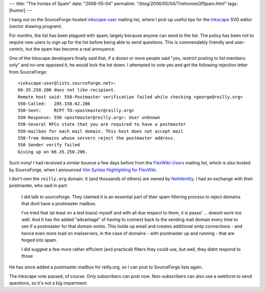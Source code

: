 ---
title: "The Ironies of Spam"
date: "2006-05-04"
permalink: "/blog/2006/05/04/TheIroniesOfSpam.html"
tags: [humor]
---



I hang out on the SourceForge-hosted
`inkscape-user <http://www.inkscape.org/mailing_lists.php>`_ mailing list,
where I pick up useful tips for the `Inkscape <http://www.inkscape.org/>`_
SVG editor (vector drawing program).

For months, the list has been plagued with spam; largely because anyone can
send to the list. The policy has been not to require new users to sign up
for the list before being able to send questions. This is commendably
friendly and user-centric, but the spam has become a real annoyance.

One of the Inkscape developers finally said that, if a dozen or more people
said "yes, restrict posting to list members only" and no-one opposed it, he
would lock the list down. I attempted to vote yes and got the following
rejection letter from SourceForge::

    <inkscape-user@lists.sourceforge.net>:
    66.35.250.206 does not like recipient.
    Remote host said: 550-Postmaster verification failed while checking <george@reilly.org>
    550-Called:   205.158.62.206
    550-Sent:     RCPT TO:<postmaster@reilly.org>
    550-Response: 550 <postmaster@reilly.org>: User unknown
    550-Several RFCs state that you are required to have a postmaster
    550-mailbox for each mail domain. This host does not accept mail
    550-from domains whose servers reject the postmaster address.
    550 Sender verify failed
    Giving up on 66.35.250.206.

Such irony! I had received a similar bounce a few days before from the
`FlexWiki-Users
<http://www.flexwiki.com/default.aspx/FlexWiki/FlexWikiMailingList.html>`_
mailing list, which is also hosted by SourceForge, when I announced
`Vim Syntax Highlighting for FlexWiki
</blog/2006/05/04/VimSyntaxHighlightingForFlexWiki.html>`_.

I don't own the ``reilly.org`` domain. It (and thousands of others) are
owned by `NetIdentity <http://www.netidentity.com>`_. I had an exchange
with their postmaster, who said in part:

    I did talk to sourceforge.  They claimed it is an essential part of their spam
    filtering process to reject domains that dont have a postmaster mailbox.

    I've tried that (at least on a test basis) myself and with all due respect to
    them, it is passe' ... doesnt work too well.  And it has the added "advantage"
    of having to connect back to the sending mail domain every time to see if a
    postmaster for that domain exists.  This holds up email and creates additional
    smtp connections - and hence even more load on mailservers, in the case of
    domains - with postmaster up and running - that are forged into spam.

    I did suggest a few more rather efficient (and practical) filters they could
    use, but well, they didnt respond to those

He has since added a postmaster mailbox for reilly.org, so I can post to
SourceForge lists again.

The Inkscape vote passed, of course. Only subscribers can post now.
Non-subscribers can also use a webform to send questions, so it's not a big
impairment.

.. _permalink:
    /blog/2006/05/04/TheIroniesOfSpam.html
